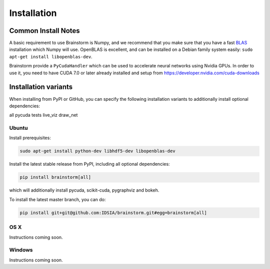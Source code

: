 ############
Installation
############

Common Install Notes
====================

A basic requirement to use Brainstorm is Numpy, and we recommend that you make sure that you have a fast `BLAS <https://en.wikipedia.org/wiki/Basic_Linear_Algebra_Subprograms>`_ installation which Numpy will use.
OpenBLAS is excellent, and can be installed on a Debian family system easily: ``sudo apt-get install libopenblas-dev``.

Brainstorm provide a ``PyCudaHandler`` which can be used to accelerate neural networks using Nvidia GPUs.
In order to use it, you need to have CUDA 7.0 or later already installed and setup from https://developer.nvidia.com/cuda-downloads

Installation variants
=====================

When installing from PyPI or GitHub, you can specify the following installation variants to additionally install optional dependencies:

all
pycuda
tests
live_viz
draw_net

******
Ubuntu
******

Install prerequisites:

.. code-block:: bash

    sudo apt-get install python-dev libhdf5-dev libopenblas-dev

Install the latest stable release from PyPI, including all optional dependencies:

.. code-block:: bash

    pip install brainstorm[all]

which will additionally install pycuda, scikit-cuda, pygraphviz and bokeh.

To install the latest master branch, you can do:

.. code-block:: bash

    pip install git+git@github.com:IDSIA/brainstorm.git#egg=brainstorm[all]

****
OS X
****

Instructions coming soon.

*******
Windows
*******

Instructions coming soon.
